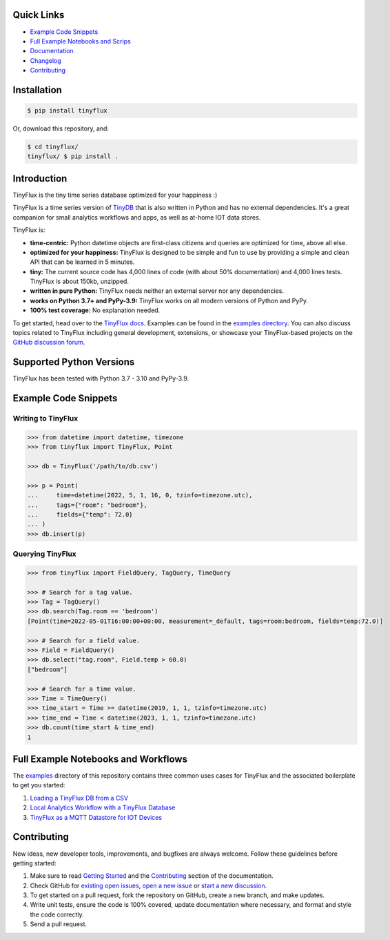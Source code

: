 .. image:: https://github.com/citrusvanilla/tinyflux/blob/master/artwork/tinyfluxdb-light.png?raw=true#gh-dark-mode-only
    :width: 500px
   
.. image:: https://github.com/citrusvanilla/tinyflux/blob/master/artwork/tinyfluxdb-dark.png?raw=true#gh-light-mode-only
    :width: 500px

|Build Status| |Coverage| |Version|

Quick Links
***********

- `Example Code Snippets`_
- `Full Example Notebooks and Scrips <https://github.com/citrusvanilla/tinyflux/tree/master/examples>`_
- `Documentation <http://tinyflux.readthedocs.org/>`_
- `Changelog <https://tinyflux.readthedocs.io/en/latest/changelog.html>`_
- `Contributing`_


Installation
************

.. code-block:: bash

    $ pip install tinyflux

Or, download this repository, and:

.. code-block:: bash

    $ cd tinyflux/
    tinyflux/ $ pip install .


Introduction
************

TinyFlux is the tiny time series database optimized for your happiness :)

TinyFlux is a time series version of `TinyDB <https://tinydb.readthedocs.io/en/latest/index.html>`_ that is also written in Python and has no external dependencies.  It's a great companion for small analytics workflows and apps, as well as at-home IOT data stores.

TinyFlux is:

- **time-centric:** Python datetime objects are first-class citizens and queries are optimized for time, above all else.

- **optimized for your happiness:** TinyFlux is designed to be simple and
  fun to use by providing a simple and clean API that can be learned in 5 minutes.

- **tiny:** The current source code has 4,000 lines of code (with about 50%
  documentation) and 4,000 lines tests.  TinyFlux is about 150kb, unzipped.

- **written in pure Python:** TinyFlux needs neither an external server nor any dependencies.

- **works on Python 3.7+ and PyPy-3.9:** TinyFlux works on all modern versions of Python and PyPy.

- **100% test coverage:** No explanation needed.

To get started, head over to the `TinyFlux docs <https://tinyflux.readthedocs.io/>`_.  Examples can be found in the `examples directory <https://github.com/citrusvanilla/tinyflux/tree/master/examples>`_.  You can also discuss topics related to TinyFlux including general development, extensions, or showcase your TinyFlux-based projects on the `GitHub discussion forum <https://github.com/citrusvanilla/tinyflux/discussions>`_.

Supported Python Versions
*************************

TinyFlux has been tested with Python 3.7 - 3.10 and PyPy-3.9.

Example Code Snippets
*********************

Writing to TinyFlux
===================

.. code-block:: python

    >>> from datetime import datetime, timezone
    >>> from tinyflux import TinyFlux, Point

    >>> db = TinyFlux('/path/to/db.csv')

    >>> p = Point(
    ...     time=datetime(2022, 5, 1, 16, 0, tzinfo=timezone.utc),
    ...     tags={"room": "bedroom"},
    ...     fields={"temp": 72.0}
    ... )
    >>> db.insert(p)


Querying TinyFlux
=================

.. code-block:: python

    >>> from tinyflux import FieldQuery, TagQuery, TimeQuery

    >>> # Search for a tag value.
    >>> Tag = TagQuery()
    >>> db.search(Tag.room == 'bedroom')
    [Point(time=2022-05-01T16:00:00+00:00, measurement=_default, tags=room:bedroom, fields=temp:72.0)]

    >>> # Search for a field value.
    >>> Field = FieldQuery()
    >>> db.select("tag.room", Field.temp > 60.0)
    ["bedroom"]

    >>> # Search for a time value.
    >>> Time = TimeQuery()
    >>> time_start = Time >= datetime(2019, 1, 1, tzinfo=timezone.utc)
    >>> time_end = Time < datetime(2023, 1, 1, tzinfo=timezone.utc)
    >>> db.count(time_start & time_end)
    1


Full Example Notebooks and Workflows
************************************

The `examples <https://github.com/citrusvanilla/tinyflux/tree/master/examples>`_ directory of this repository contains three common uses cases for TinyFlux and the associated boilerplate to get you started:

1. `Loading a TinyFlux DB from a CSV <https://github.com/citrusvanilla/tinyflux/blob/master/examples/1_initializing_and_loading_new_db.ipynb>`_
2. `Local Analytics Workflow with a TinyFlux Database <https://github.com/citrusvanilla/tinyflux/blob/master/examples/2_analytics_workflow.ipynb>`_
3. `TinyFlux as a MQTT Datastore for IOT Devices <https://github.com/citrusvanilla/tinyflux/blob/master/examples/3_iot_datastore_with_mqtt.py>`_


Contributing
************

New ideas, new developer tools, improvements, and bugfixes are always welcome.  Follow these guidelines before getting started:

1. Make sure to read `Getting Started <https://tinyflux.readthedocs.io/en/latest/getting-started.html>`_ and the `Contributing <https://tinyflux.readthedocs.io/en/latest/contributing-philosophy.html>`_ section of the documentation.
2. Check GitHub for `existing open issues <https://github.com/citrusvanilla/tinyflux/issues>`_, `open a new issue <https://github.com/citrusvanilla/tinyflux/issues/new>`_ or `start a new discussion <https://github.com/citrusvanilla/tinyflux/discussions/new>`_.
3. To get started on a pull request, fork the repository on GitHub, create a new branch, and make updates.
4. Write unit tests, ensure the code is 100% covered, update documentation where necessary, and format and style the code correctly.
5. Send a pull request.

.. |Build Status| image:: https://github.com/citrusvanilla/tinyflux/actions/workflows/build.yml/badge.svg
.. |Coverage| image:: https://codecov.io/gh/citrusvanilla/tinyflux/branch/master/graph/badge.svg?token=IEGQ4E57VA
   :target: https://app.codecov.io/gh/citrusvanilla
.. |Version| image:: http://img.shields.io/pypi/v/tinyflux.svg?style=flat-square
   :target: https://pypi.python.org/pypi/tinyflux/
